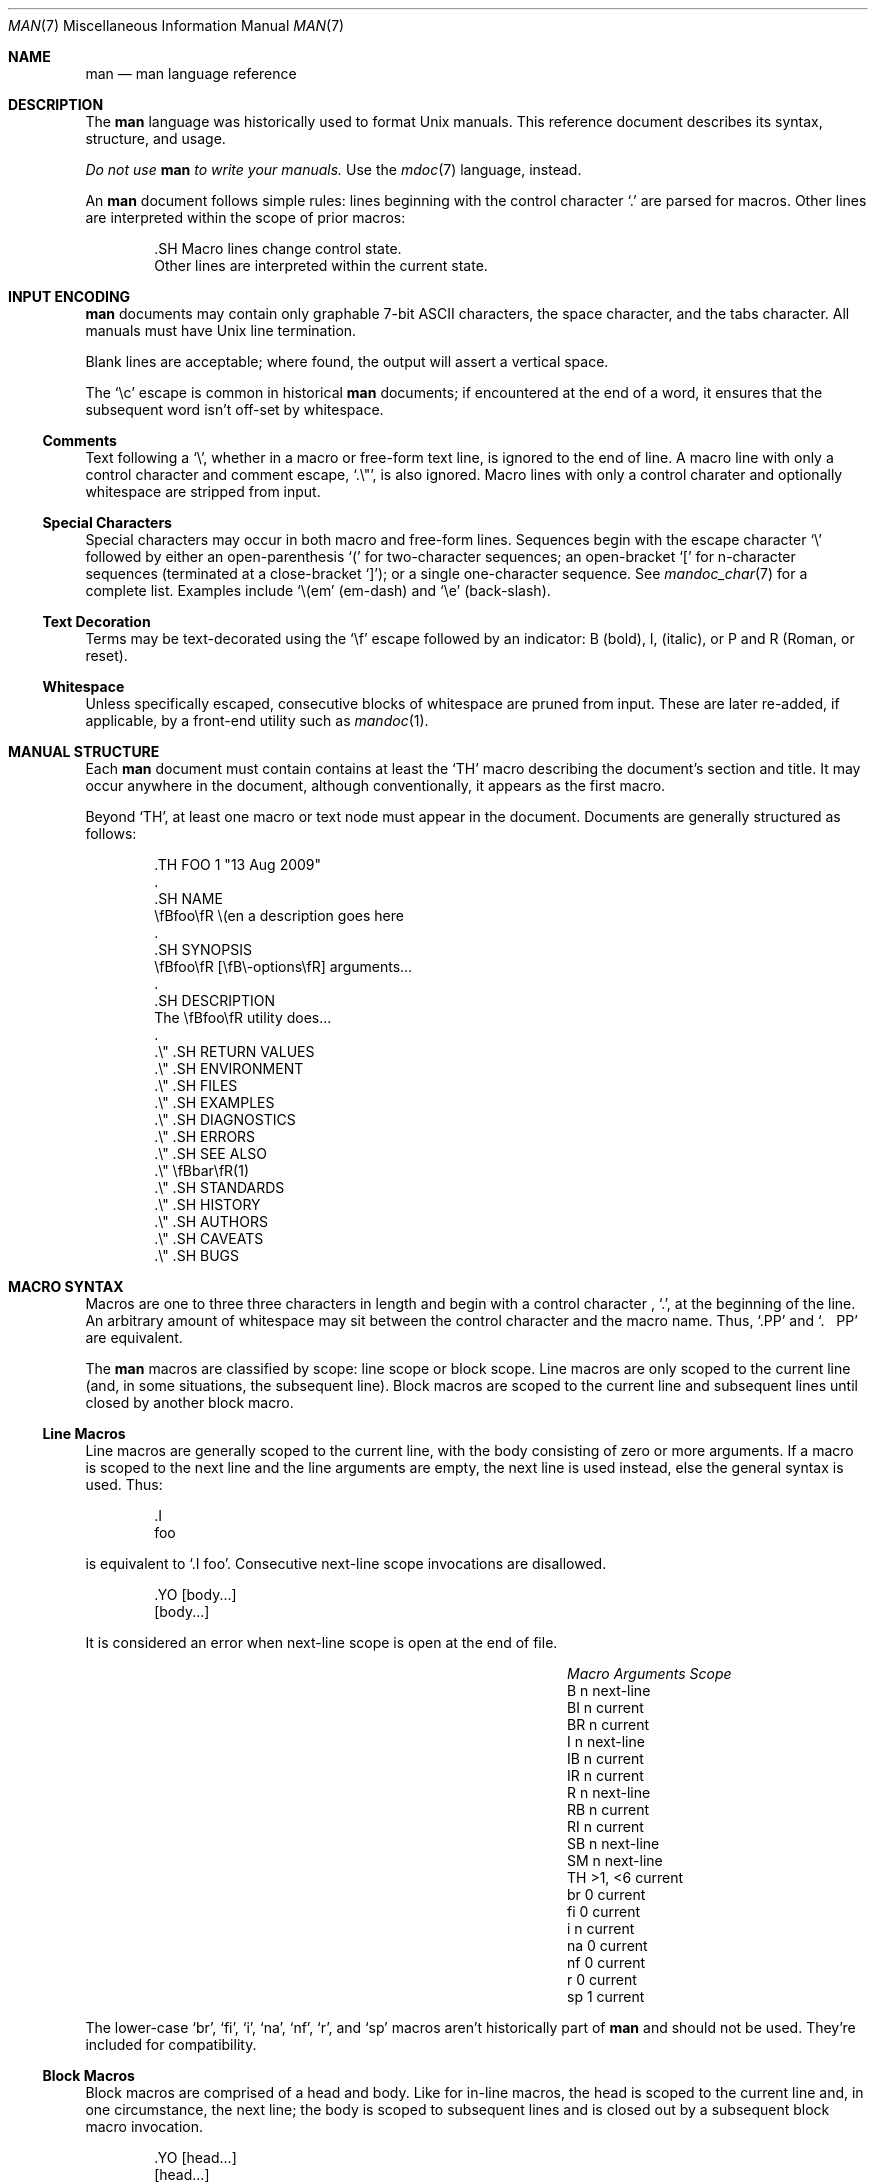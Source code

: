 .\"	$Id: man.7,v 1.29 2009/08/19 11:30:40 kristaps Exp $
.\"
.\" Copyright (c) 2009 Kristaps Dzonsons <kristaps@kth.se>
.\"
.\" Permission to use, copy, modify, and distribute this software for any
.\" purpose with or without fee is hereby granted, provided that the above
.\" copyright notice and this permission notice appear in all copies.
.\"
.\" THE SOFTWARE IS PROVIDED "AS IS" AND THE AUTHOR DISCLAIMS ALL WARRANTIES
.\" WITH REGARD TO THIS SOFTWARE INCLUDING ALL IMPLIED WARRANTIES OF
.\" MERCHANTABILITY AND FITNESS. IN NO EVENT SHALL THE AUTHOR BE LIABLE FOR
.\" ANY SPECIAL, DIRECT, INDIRECT, OR CONSEQUENTIAL DAMAGES OR ANY DAMAGES
.\" WHATSOEVER RESULTING FROM LOSS OF USE, DATA OR PROFITS, WHETHER IN AN
.\" ACTION OF CONTRACT, NEGLIGENCE OR OTHER TORTIOUS ACTION, ARISING OUT OF
.\" OR IN CONNECTION WITH THE USE OR PERFORMANCE OF THIS SOFTWARE.
.\"
.Dd $Mdocdate$
.Dt MAN 7
.Os
.
.
.Sh NAME
. Nm man
. Nd man language reference
.
.
.Sh DESCRIPTION
The
. Nm man
language was historically used to format
. Ux
manuals.  This reference document describes its syntax, structure, and
usage.
. Pp
. Bf -emphasis
Do not use
.  Nm
to write your manuals.
. Ef
Use the
. Xr mdoc 7
language, instead.
. Pp
An
. Nm
document follows simple rules:  lines beginning with the control
character
. Sq \&.
are parsed for macros.  Other lines are interpreted within the scope of
prior macros:
. Bd -literal -offset indent
\&.SH Macro lines change control state.
Other lines are interpreted within the current state.
. Ed
.
.
.Sh INPUT ENCODING
. Nm
documents may contain only graphable 7-bit ASCII characters, the
space character, and the tabs character.  All manuals must have
. Ux
line termination.
. Pp
Blank lines are acceptable; where found, the output will assert a
vertical space.
. Pp
The
. Sq \ec
escape is common in historical
. Nm
documents; if encountered at the end of a word, it ensures that the
subsequent word isn't off-set by whitespace.
.
.
. Ss Comments
Text following a
.  Sq \e\*" ,
whether in a macro or free-form text line, is ignored to the end of
line.  A macro line with only a control character and comment escape,
.  Sq \&.\e" ,
is also ignored.  Macro lines with only a control charater and
optionally whitespace are stripped from input.
.
.
. Ss Special Characters
Special characters may occur in both macro and free-form lines.
Sequences begin with the escape character
.  Sq \e
followed by either an open-parenthesis
.  Sq \&(
for two-character sequences; an open-bracket
.  Sq \&[
for n-character sequences (terminated at a close-bracket
.  Sq \&] ) ;
or a single one-character sequence.  See
.  Xr mandoc_char 7
for a complete list.  Examples include
.  Sq \e(em
.  Pq em-dash
and
.  Sq \ee
.  Pq back-slash .
.
.
. Ss Text Decoration
Terms may be text-decorated using the
.  Sq \ef
escape followed by an indicator: B (bold), I, (italic), or P and R
(Roman, or reset).
.
.
. Ss Whitespace
Unless specifically escaped, consecutive blocks of whitespace are pruned
from input.  These are later re-added, if applicable, by a front-end
utility such as
.  Xr mandoc 1 .
.
.
.Sh MANUAL STRUCTURE
Each
. Nm
document must contain contains at least the
. Sq TH
macro describing the document's section and title.  It may occur
anywhere in the document, although conventionally, it appears as the
first macro.
. Pp
Beyond
. Sq TH ,
at least one macro or text node must appear in the document.  Documents
are generally structured as follows:
. Bd -literal -offset indent
\&.TH FOO 1 "13 Aug 2009"
\&.
\&.SH NAME
\efBfoo\efR \e(en a description goes here
\&.
\&.SH SYNOPSIS
\efBfoo\efR [\efB\e-options\efR] arguments...
\&.
\&.SH DESCRIPTION
The \efBfoo\efR utility does...
\&.
\&.\e\*q .SH RETURN VALUES
\&.\e\*q .SH ENVIRONMENT
\&.\e\*q .SH FILES
\&.\e\*q .SH EXAMPLES
\&.\e\*q .SH DIAGNOSTICS
\&.\e\*q .SH ERRORS
\&.\e\*q .SH SEE ALSO
\&.\e\*q \efBbar\efR(1)
\&.\e\*q .SH STANDARDS
\&.\e\*q .SH HISTORY
\&.\e\*q .SH AUTHORS
\&.\e\*q .SH CAVEATS
\&.\e\*q .SH BUGS
. Ed
.
.
.Sh MACRO SYNTAX
Macros are one to three three characters in length and begin with a
control character ,
. Sq \&. ,
at the beginning of the line.  An arbitrary amount of whitespace may
sit between the control character and the macro name.  Thus,
. Sq .PP
and
. Sq \&.\ \ \ PP
are equivalent.
. Pp
The
. Nm
macros are classified by scope: line scope or block scope.  Line
macros are only scoped to the current line (and, in some situations,
the subsequent line).  Block macros are scoped to the current line and
subsequent lines until closed by another block macro.
.
.
. Ss Line Macros
Line macros are generally scoped to the current line, with the body
consisting of zero or more arguments.  If a macro is scoped to the next
line and the line arguments are empty, the next line is used instead,
else the general syntax is used.  Thus:
.  Bd -literal -offset indent
\&.I
foo
.  Ed
.  Pp
is equivalent to
.  Sq \&.I foo .
.\" PARAGRAPH
Consecutive next-line scope invocations are disallowed.
.  Bd -literal -offset indent
\&.YO \(lBbody...\(rB
\(lBbody...\(rB
.  Ed
.  Pp
It is considered an error when next-line scope is open at the end of
file.
.  Pp
.  Bl -column -compact -offset indent "MacroX" "ArgumentsX" "ScopeXXXXX"
.   It Em Macro Ta Em Arguments Ta Em Scope
.   It    B     Ta    n         Ta    next-line
.   It    BI    Ta    n         Ta    current
.   It    BR    Ta    n         Ta    current
.   It    I     Ta    n         Ta    next-line
.   It    IB    Ta    n         Ta    current
.   It    IR    Ta    n         Ta    current
.   It    R     Ta    n         Ta    next-line
.   It    RB    Ta    n         Ta    current
.   It    RI    Ta    n         Ta    current
.   It    SB    Ta    n         Ta    next-line
.   It    SM    Ta    n         Ta    next-line
.   It    TH    Ta    >1, <6    Ta    current
.   It    br    Ta    0         Ta    current
.   It    fi    Ta    0         Ta    current
.   It    i     Ta    n         Ta    current
.   It    na    Ta    0         Ta    current
.   It    nf    Ta    0         Ta    current
.   It    r     Ta    0         Ta    current
.   It    sp    Ta    1         Ta    current
.  El
.  Pp
The lower-case 
.  Sq br ,
.  Sq fi ,
.  Sq i ,
.  Sq na ,
.  Sq nf ,
.  Sq r ,
and
.  Sq sp
macros aren't historically part of
.  Nm
and should not be used.  They're included for compatibility.
.
.
. Ss Block Macros
Block macros are comprised of a head and body.  Like for in-line macros,
the head is scoped to the current line and, in one circumstance, the
next line; the body is scoped to subsequent lines and is closed out by a
subsequent block macro invocation.
.  Bd -literal -offset indent
\&.YO \(lBhead...\(rB
\(lBhead...\(rB
\(lBbody...\(rB
.  Ed
.  Pp
The closure of body scope may be to the section, where a macro is closed
by
.  Sq SH ;
sub-section, closed by a section or
.  Sq SS ;
part, closed by a section, sub-section, or
.  Sq RE ;
or paragraph, closed by a section, sub-section, part, 
.  Sq HP ,
.  Sq IP ,
.  Sq LP ,
.  Sq P ,
.  Sq PP ,
or
.  Sq TP .
No closure refers to an explicit block closing macro.
.  Pp
It is considered an error when part or next-line scope is open at the
end of file.
.  Pp
.  Bl -column "MacroX" "ArgumentsX" "Head ScopeX" "sub-sectionX" -compact -offset indent
.   It Em Macro Ta Em Arguments Ta Em Head Scope Ta Em Body Scope
.   It   HP     Ta    <2        Ta    current    Ta    paragraph
.   It   IP     Ta    <3        Ta    current    Ta    paragraph
.   It   LP     Ta    0         Ta    current    Ta    paragraph
.   It   P      Ta    0         Ta    current    Ta    paragraph
.   It   PP     Ta    0         Ta    current    Ta    paragraph
.   It   RE     Ta    0         Ta    current    Ta    none
.   It   RS     Ta    1         Ta    current    Ta    part
.   It   SH     Ta    >0        Ta    current    Ta    section
.   It   SS     Ta    >0        Ta    current    Ta    sub-section
.   It   TP     Ta    n         Ta    next-line  Ta    paragraph
.  El
.  Pp
If a block macro is next-line scoped, it may only be followed by in-line
macros (excluding
.  Sq br ,
.  Sq na ,
.  Sq sp ,
.  Sq nf ,
.  Sq fi ,
and
.  Sq TH ) .
.
.
.Sh REFERENCE
This section is a canonical reference to all macros, arranged
alphabetically.  For the scoping of individual macros, see
. Sx MACRO SYNTAX .
.
.
. Ss Definitions
In this reference, a numerical width may be either a standalone natural
number (such as 3, 4, 10, etc.) or a natural number followed by a width
multiplier 
.  Qq n ,
corresponding to the width of the formatted letter n, or
.  Qq m ,
corresponding to the width of the formatted letter m.  The latter is the
default, if unspecified.  Thus,
.  Bd -literal -offset indent
\&.HP 12n
.  Ed
.  Pp
indicates an offset of 12 
.  Qq n
.  Ns -sized
letters.
.
.
. Ss Macro Reference
.  Bl -tag -width Ds
.   It B
Text is rendered in bold face.
.   It BI
Text is rendered alternately in bold face and italic.  Thus, 
.    Sq .BI this word and that
causes
.    Sq this
and
.    Sq and
to render in bold face, while 
.    Sq word
and
.    Sq that
render in italics.  Whitespace between arguments is omitted in output.
.   It BR
Text is rendered alternately in bold face and roman (the default font).
Whitespace between arguments is omitted in output.
.   It HP
Begin a paragraph whose initial output line is left-justified, but
subsequent output lines are indented, with the following syntax:
.    Bd -literal -offset indent
\&.HP [width]
.    Ed
.    Pp
If 
.    Va width
is specified, it's saved for later paragraph left-margins; if
unspecified, the saved or default width is used.
.   It I
Text is rendered in italics.
.   It IB
Text is rendered alternately in italics and bold face.  Whitespace
between arguments is omitted in output.
.   It IP
Begin a paragraph with the following syntax:
.    Bd -literal -offset indent
\&.IP [head [width]]
.    Ed
.    Pp
This follows the behaviour of the
.    Sq TP
except for the macro syntax (all arguments on the line, instead of
having next-line scope).  If
.    Va width
is specified, it's saved for later paragraph left-margins; if
unspecified, the saved or default width is used.
.   It IR
Text is rendered alternately in italics and roman (the default font).
Whitespace between arguments is omitted in output.
.   It LP, P, PP
Begin an undecorated paragraph.  The scope of a paragraph is closed by a
subsequent paragraph, sub-section, section, or end of file.  The saved
paragraph left-margin width is re-set to the default.
.   It R
Text is rendered in roman (the default font).
.   It RB
Text is rendered alternately in roman (the default font) and bold face.
Whitespace between arguments is omitted in output.
.   It RE
Explicitly close out the scope of a prior
.    Sq RS .
.   It RI
Text is rendered alternately in roman (the default font) and italics.
Whitespace between arguments is omitted in output.
.   It RS
Begin a part setting the left margin.  The left margin controls the
offset, following an initial indentation, to un-indented text such as
that of
.    Sq PP .
The width may be specified as following:
.    Bd -literal -offset indent
\&.RS [width]
.    Ed
.    Pp
If
.    Va width
is not specified, the saved or default width is used. 
.   It SB
Text is rendered in small size (one point smaller than the default font)
bold face.
.   It SH
Begin a section.  The scope of a section is only closed by another
section or the end of file.  The paragraph left-margin width is re-set
to the default.
.   It SM
Text is rendered in small size (one point smaller than the default
font).
.   It SS
Begin a sub-section.  The scope of a sub-section is closed by a
subsequent sub-section, section, or end of file.  The paragraph
left-margin width is re-set to the default.
.   It TH
Sets the title of the manual page with the following syntax:
.    Bd -literal -offset indent
\&.TH title section [date [source [volume]]]
.    Ed
.    Pp
At least the 
.    Va title
and
.    Va section
arguments must be provided.  The
.    Va date
argument should be formatted as
.    Qq %b [%d] %Y
format, described in
.    Xr strptime 3 .
The
.    Va source
string specifies the organisation providing the utility.  The
.    Va volume
replaces the default rendered volume as dictated by the manual section.
.   It TP
Begin a paragraph where the head, if exceeding the indentation width, is
followed by a newline; if not, the body follows on the same line after a
buffer to the indentation width.  Subsequent output lines are indented.
.    Pp
The indentation width may be set as follows:
.    Bd -literal -offset indent
\&.TP [width]
.    Ed
.    Pp
Where
.    Va width
must be a properly-formed numeric width.  If
.    Va width
is specified, it's saved for later paragraph left-margins; if
unspecified, the saved or default width is used.
.   It br
Breaks the current line.  Consecutive invocations have no further effect.
.   It fi
End literal mode begun by
.    Sq nf .
.   It i
Italicise arguments.  If no arguments are specified, all subsequent text
is italicised.
.   It na
No alignment to the right margin.
.   It nf
Begin literal mode: all subsequent free-form lines have their end of
line boundaries preserved.  May be ended by
.    Sq fi .
.   It r
Fonts and styles (bold face, italics) reset to roman (default font).
.   It sp
Insert n spaces, where n is the macro's positive numeric argument.  If
0, this is equivalent to the
.    Sq br
macro.
.  El
.
.
.Sh COMPATIBILITY
This section documents compatibility with other roff implementations, at
this time limited to
. Xr groff 1 .
. Bl -hyphen
.  It
In quoted literals, groff allowed pair-wise double-quotes to produce a
standalone double-quote in formatted output.  This idiosyncratic
behaviour is no longer applicable.
.  It
The
.   Sq sp
macro does not accept negative numbers.
.  It
Blocks of whitespace are stripped from both macro and free-form text
lines (except when in literal mode), while groff would retain whitespace
in free-form text lines.
. El
.
.
.Sh SEE ALSO
. Xr mandoc 1 ,
. Xr mandoc_char 7
.
.
.Sh AUTHORS
The
. Nm
reference was written by
. An Kristaps Dzonsons Aq kristaps@kth.se .
.
.
.Sh CAVEATS
Do not use this language.  Use
. Xr mdoc 7 ,
instead.
.
